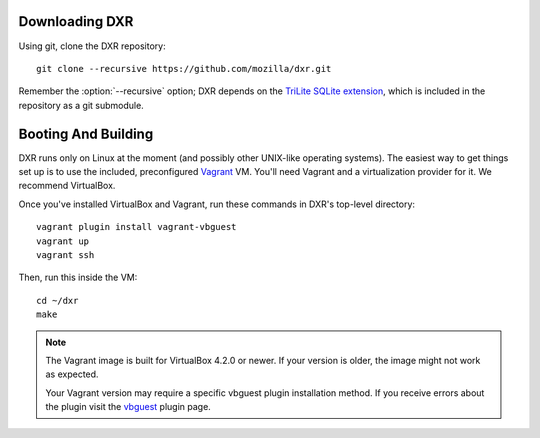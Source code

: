 Downloading DXR
===============

Using git, clone the DXR repository::

   git clone --recursive https://github.com/mozilla/dxr.git

Remember the :option:`--recursive` option; DXR depends on the `TriLite SQLite
extension`_, which is included in the repository as a git submodule.


Booting And Building
====================

DXR runs only on Linux at the moment (and possibly other UNIX-like operating
systems). The easiest way to get things set up is to use the included,
preconfigured Vagrant_ VM. You'll need Vagrant and a virtualization provider
for it. We recommend VirtualBox.

Once you've installed VirtualBox and Vagrant, run these commands in DXR's
top-level directory::

   vagrant plugin install vagrant-vbguest
   vagrant up
   vagrant ssh

Then, run this inside the VM::

   cd ~/dxr
   make

.. note::

   The Vagrant image is built for VirtualBox 4.2.0 or newer.  If your version is older,
   the image might not work as expected.

   Your Vagrant version may require a specific vbguest plugin installation method.
   If you receive errors about the plugin visit the vbguest_ plugin page.

.. _TriLite SQLite extension: https://github.com/jonasfj/trilite

.. _Vagrant: http://www.vagrantup.com/

.. _vbguest: https://github.com/dotless-de/vagrant-vbguest
